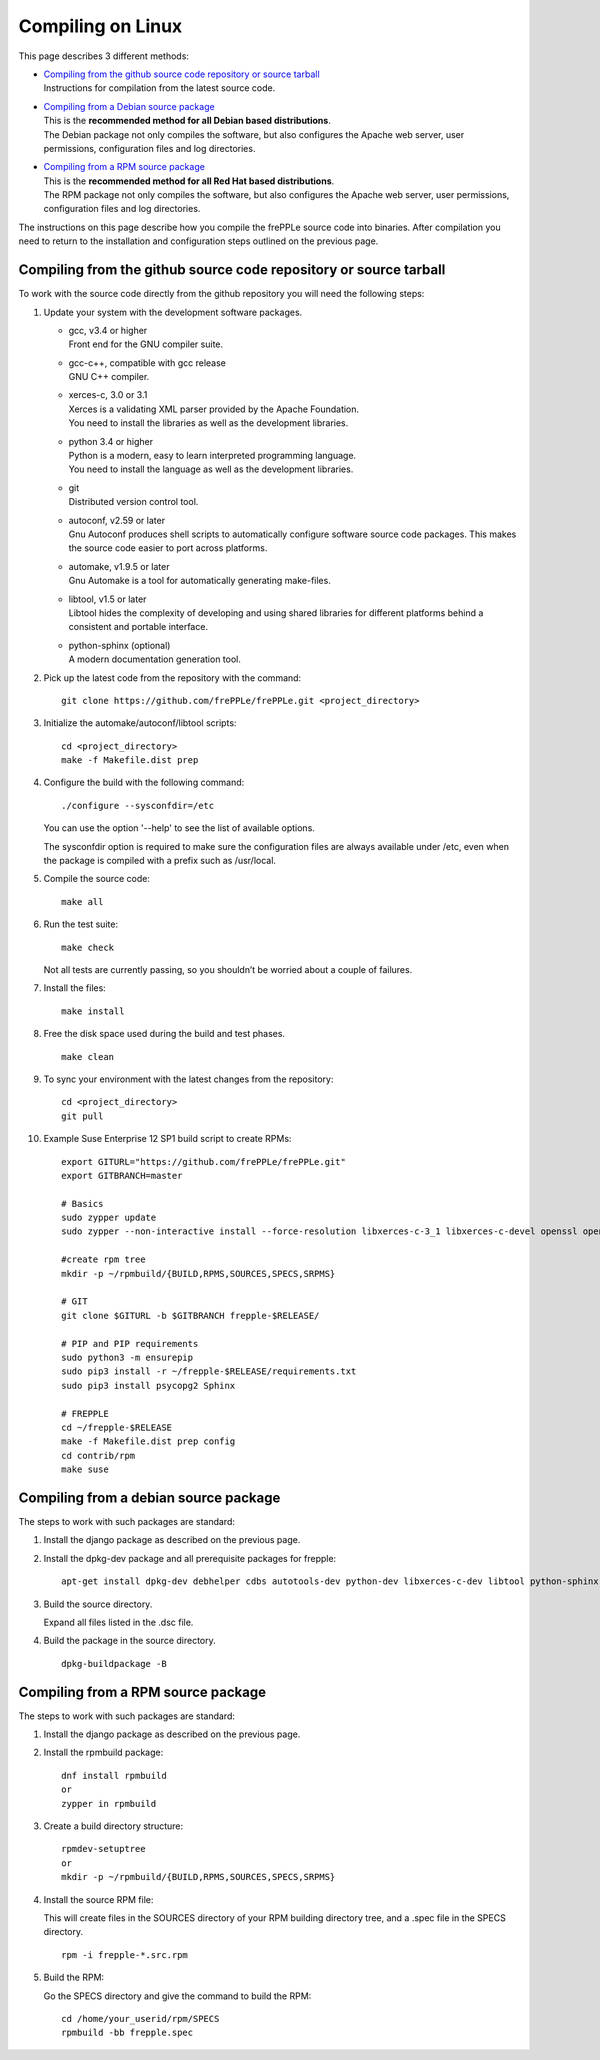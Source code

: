==================
Compiling on Linux
==================

This page describes 3 different methods:

* | `Compiling from the github source code repository or source tarball`_
  | Instructions for compilation from the latest source code.

* | `Compiling from a Debian source package`_
  | This is the **recommended method for all Debian based distributions**.
  | The Debian package not only compiles the software, but also configures the
    Apache web server, user permissions, configuration files and log directories.

* | `Compiling from a RPM source package`_
  | This is the **recommended method for all Red Hat based distributions**.
  | The RPM package not only compiles the software, but also configures the
    Apache web server, user permissions, configuration files and log directories.

The instructions on this page describe how you compile the frePPLe source code
into binaries. After compilation you need to return to the installation and
configuration steps outlined on the previous page.

******************************************************************
Compiling from the github source code repository or source tarball
******************************************************************

To work with the source code directly from the github repository you will
need the following steps:

#. Update your system with the development software packages.

   * | gcc, v3.4 or higher
     | Front end for the GNU compiler suite.

   * | gcc-c++, compatible with gcc release
     | GNU C++ compiler.

   * | xerces-c, 3.0 or 3.1
     | Xerces is a validating XML parser provided by the Apache Foundation.
     | You need to install the libraries as well as the development libraries.

   * | python 3.4 or higher
     | Python is a modern, easy to learn interpreted programming language.
     | You need to install the language as well as the development libraries.

   * | git
     | Distributed version control tool.

   * | autoconf, v2.59 or later
     | Gnu Autoconf produces shell scripts to automatically configure software
        source code packages. This makes the source code easier to port across
        platforms.

   * | automake, v1.9.5 or later
     | Gnu Automake is a tool for automatically generating make-files.

   * | libtool, v1.5 or later
     | Libtool hides the complexity of developing and using shared libraries
        for different platforms behind a consistent and portable interface.

   * | python-sphinx (optional)
     | A modern documentation generation tool.

#. Pick up the latest code from the repository with the command:
   ::

     git clone https://github.com/frePPLe/frePPLe.git <project_directory>

#. Initialize the automake/autoconf/libtool scripts:
   ::

     cd <project_directory>
     make -f Makefile.dist prep

#. Configure the build with the following command:
   ::

     ./configure --sysconfdir=/etc

   You can use the option '--help' to see the list of available options.

   The sysconfdir option is required to make sure the configuration files
   are always available under /etc, even when the package is compiled with
   a prefix such as /usr/local.

#. Compile the source code:
   ::

     make all

#. Run the test suite:
   ::

     make check

   Not all tests are currently passing, so you shouldn’t be worried about
   a couple of failures.

#. Install the files:
   ::

     make install

#. Free the disk space used during the build and test phases.
   ::

     make clean

#. To sync your environment with the latest changes from the repository:
   ::

     cd <project_directory>
     git pull

#. Example Suse Enterprise 12 SP1 build script to create RPMs:
   ::

      export GITURL="https://github.com/frePPLe/frePPLe.git"
      export GITBRANCH=master

      # Basics
      sudo zypper update
      sudo zypper --non-interactive install --force-resolution libxerces-c-3_1 libxerces-c-devel openssl openssl-devel libtool make automake autoconf doxygen python3 python3-devel gcc-c++ graphviz rpm-build git libpq5 postgresql-devel

      #create rpm tree
      mkdir -p ~/rpmbuild/{BUILD,RPMS,SOURCES,SPECS,SRPMS}

      # GIT
      git clone $GITURL -b $GITBRANCH frepple-$RELEASE/

      # PIP and PIP requirements
      sudo python3 -m ensurepip
      sudo pip3 install -r ~/frepple-$RELEASE/requirements.txt
      sudo pip3 install psycopg2 Sphinx

      # FREPPLE
      cd ~/frepple-$RELEASE
      make -f Makefile.dist prep config
      cd contrib/rpm
      make suse

**************************************
Compiling from a debian source package
**************************************

The steps to work with such packages are standard:

#. Install the django package as described on the previous page.

#. Install the dpkg-dev package and all prerequisite packages for frepple:
   ::

     apt-get install dpkg-dev debhelper cdbs autotools-dev python-dev libxerces-c-dev libtool python-sphinx

#. Build the source directory.

   Expand all files listed in the .dsc file.

#. Build the package in the source directory.
   ::

     dpkg-buildpackage -B

***********************************
Compiling from a RPM source package
***********************************

The steps to work with such packages are standard:

#. Install the django package as described on the previous page.

#. Install the rpmbuild package:
   ::

     dnf install rpmbuild
     or
     zypper in rpmbuild

#. Create a build directory structure:
   ::

     rpmdev-setuptree
     or
     mkdir -p ~/rpmbuild/{BUILD,RPMS,SOURCES,SPECS,SRPMS}

#. Install the source RPM file:

   This will create files in the SOURCES directory of your RPM building directory
   tree, and a .spec file in the SPECS directory.
   ::

     rpm -i frepple-*.src.rpm

#. Build the RPM:

   Go the SPECS directory and give the command to build the RPM:
   ::

     cd /home/your_userid/rpm/SPECS
     rpmbuild -bb frepple.spec
